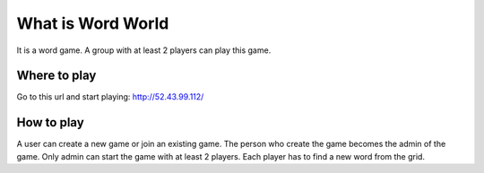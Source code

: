 ###################
What is Word World
###################

It is a word game. A group with at least 2 players can play this game.

**************
Where to play
**************
Go to this url and start playing: http://52.43.99.112/

**************
How to play
**************

A user can create a new game or join an existing game. The person who create the game becomes the admin of the game. Only admin can start the game with at least 2 players. Each player has to find a new word from the grid.
